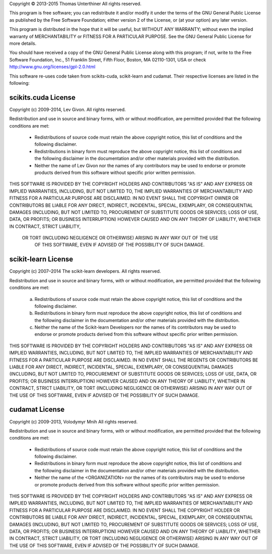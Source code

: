 Copyright © 2013-2015 Thomas Unterthiner
All rights reserved.

This program is free software; you can redistribute it and/or
modify it under the terms of the GNU General Public License
as published by the Free Software Foundation; either version 2
of the License, or (at your option) any later version.

This program is distributed in the hope that it will be useful,
but WITHOUT ANY WARRANTY; without even the implied warranty of
MERCHANTABILITY or FITNESS FOR A PARTICULAR PURPOSE.  See the
GNU General Public License for more details.

You should have received a copy of the GNU General Public License
along with this program; if not, write to the Free Software
Foundation, Inc., 51 Franklin Street, Fifth Floor, Boston, MA  02110-1301, USA
or check http://www.gnu.org/licenses/gpl-2.0.html



This software re-uses code taken from scikits-cuda, scikit-learn and cudamat.
Their respective licenses are listed in the following:



scikits.cuda License
--------------------
Copyright (c) 2009-2014, Lev Givon. All rights reserved.

Redistribution and use in source and binary forms, with or without
modification, are permitted provided that the following conditions are met:

    * Redistributions of source code must retain the above copyright notice,
      this list of conditions and the following disclaimer.
    * Redistributions in binary form must reproduce the above copyright
      notice, this list of conditions and the following disclaimer in the
      documentation and/or other materials provided with the distribution.
    * Neither the name of Lev Givon nor the names of any contributors may be
      used to endorse or promote products derived from this software without
      specific prior written permission.

THIS SOFTWARE IS PROVIDED BY THE COPYRIGHT HOLDERS AND CONTRIBUTORS "AS IS"
AND ANY EXPRESS OR IMPLIED WARRANTIES, INCLUDING, BUT NOT LIMITED TO, THE
IMPLIED WARRANTIES OF MERCHANTABILITY AND FITNESS FOR A PARTICULAR PURPOSE ARE
DISCLAIMED. IN NO EVENT SHALL THE COPYRIGHT OWNER OR CONTRIBUTORS BE LIABLE
FOR ANY DIRECT, INDIRECT, INCIDENTAL, SPECIAL, EXEMPLARY, OR CONSEQUENTIAL
DAMAGES (INCLUDING, BUT NOT LIMITED TO, PROCUREMENT OF SUBSTITUTE GOODS OR
SERVICES; LOSS OF USE, DATA, OR PROFITS; OR BUSINESS INTERRUPTION) HOWEVER
CAUSED AND ON ANY THEORY OF LIABILITY, WHETHER IN CONTRACT, STRICT LIABILITY,
 OR TORT (INCLUDING NEGLIGENCE OR OTHERWISE) ARISING IN ANY WAY OUT OF THE USE
  OF THIS SOFTWARE, EVEN IF ADVISED OF THE POSSIBILITY OF SUCH DAMAGE.


scikit-learn License
--------------------
Copyright (c) 2007–2014 The scikit-learn developers.
All rights reserved.


Redistribution and use in source and binary forms, with or without
modification, are permitted provided that the following conditions are met:

  a. Redistributions of source code must retain the above copyright notice,
     this list of conditions and the following disclaimer.
  b. Redistributions in binary form must reproduce the above copyright
     notice, this list of conditions and the following disclaimer in the
     documentation and/or other materials provided with the distribution.
  c. Neither the name of the Scikit-learn Developers  nor the names of
     its contributors may be used to endorse or promote products
     derived from this software without specific prior written
     permission.


THIS SOFTWARE IS PROVIDED BY THE COPYRIGHT HOLDERS AND CONTRIBUTORS "AS IS"
AND ANY EXPRESS OR IMPLIED WARRANTIES, INCLUDING, BUT NOT LIMITED TO, THE
IMPLIED WARRANTIES OF MERCHANTABILITY AND FITNESS FOR A PARTICULAR PURPOSE
ARE DISCLAIMED. IN NO EVENT SHALL THE REGENTS OR CONTRIBUTORS BE LIABLE FOR
ANY DIRECT, INDIRECT, INCIDENTAL, SPECIAL, EXEMPLARY, OR CONSEQUENTIAL
DAMAGES (INCLUDING, BUT NOT LIMITED TO, PROCUREMENT OF SUBSTITUTE GOODS OR
SERVICES; LOSS OF USE, DATA, OR PROFITS; OR BUSINESS INTERRUPTION) HOWEVER
CAUSED AND ON ANY THEORY OF LIABILITY, WHETHER IN CONTRACT, STRICT
LIABILITY, OR TORT (INCLUDING NEGLIGENCE OR OTHERWISE) ARISING IN ANY WAY
OUT OF THE USE OF THIS SOFTWARE, EVEN IF ADVISED OF THE POSSIBILITY OF SUCH
DAMAGE.



cudamat License
---------------
Copyright (c) 2009-2013, Volodymyr Mnih
All rights reserved.

Redistribution and use in source and binary forms, with or without
modification, are permitted provided that
the following conditions are met:

    * Redistributions of source code must retain the above copyright notice,
      this list of conditions and the following disclaimer.
    * Redistributions in binary form must reproduce the above copyright
      notice, this list of conditions and the following disclaimer in the
      documentation and/or other materials provided with the distribution.
    * Neither the name of the <ORGANIZATION> nor the names of its contributors
      may be used to endorse or promote products derived from this software
      without specific prior written permission.

THIS SOFTWARE IS PROVIDED BY THE COPYRIGHT HOLDERS AND CONTRIBUTORS "AS IS" AND ANY EXPRESS OR IMPLIED
WARRANTIES, INCLUDING, BUT NOT LIMITED TO, THE IMPLIED WARRANTIES OF MERCHANTABILITY AND FITNESS FOR A
PARTICULAR PURPOSE ARE DISCLAIMED. IN NO EVENT SHALL THE COPYRIGHT HOLDER OR CONTRIBUTORS BE LIABLE FOR ANY
DIRECT, INDIRECT, INCIDENTAL, SPECIAL, EXEMPLARY, OR CONSEQUENTIAL DAMAGES (INCLUDING, BUT NOT LIMITED TO,
PROCUREMENT OF SUBSTITUTE GOODS OR SERVICES; LOSS OF USE, DATA, OR PROFITS; OR BUSINESS INTERRUPTION) HOWEVER
CAUSED AND ON ANY THEORY OF LIABILITY, WHETHER IN CONTRACT, STRICT LIABILITY, OR TORT (INCLUDING NEGLIGENCE OR
OTHERWISE) ARISING IN ANY WAY OUT OF THE USE OF THIS SOFTWARE, EVEN IF ADVISED OF THE POSSIBILITY OF SUCH
DAMAGE.
